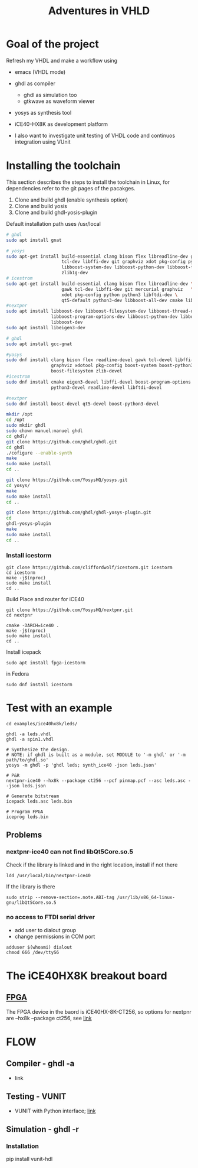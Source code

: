 #+TITLE: Adventures in VHLD

* Goal of the project
Refresh my VHDL and make a workflow using
 - emacs (VHDL mode)
 - ghdl as compiler
   + ghdl as simulation too
   + gtkwave as waveform viewer
 - yosys as synthesis tool
 - iCE40-HX8K as development platform
 
 - I also want to investigate unit testing of VHDL code and continuos integration using VUnit

* Installing the toolchain

This section describes the steps to install the toolchain in Linux, for dependencies refer to the git pages of the pacakges.
 1. Clone and build ghdl (enable synthesis option)
 2. Clone and build yosis
 3. Clone and build ghdl-yosis-plugin
Default installation path uses /usr/local

#+NAME: dependencies_in_ubuntu
#+BEGIN_SRC bash
# ghdl
sudo apt install gnat

# yosys
sudo apt-get install build-essential clang bison flex libreadline-dev gawk \
                     tcl-dev libffi-dev git graphviz xdot pkg-config python3 \
                     libboost-system-dev libboost-python-dev libboost-filesystem-dev \
                     zlib1g-dev
# icestrom
sudo apt-get install build-essential clang bison flex libreadline-dev \
                     gawk tcl-dev libffi-dev git mercurial graphviz   \
                     xdot pkg-config python python3 libftdi-dev \
                     qt5-default python3-dev libboost-all-dev cmake libeigen3-dev
#nextpnr
sudo apt install libboost-dev libboost-filesystem-dev libboost-thread-dev \
                 libboost-program-options-dev libboost-python-dev libboost-iostreams-dev \
                 libboost-dev
sudo apt install libeigen3-dev
#+END_SRC

#+NAME: dependencies_in_fedora_32
#+BEGIN_SRC bash
# ghdl
sudo apt install gcc-gnat

#yosys
sudo dnf install clang bison flex readline-devel gawk tcl-devel libffi-devel \
                 graphviz xdotool pkg-config boost-system boost-python3 \
                 boost-filesystem zlib-devel
#icestrom
sudo dnf install cmake eigen3-devel libffi-devel boost-program-options \
                 python3-devel readline-devel libftdi-devel

#nextpnr
sudo dnf install boost-devel qt5-devel boost-python3-devel
#+END_SRC

#+NAME: installation
#+BEGIN_SRC bash
mkdir /opt
cd /opt
sudo mkdir ghdl
sudo chown manuel:manuel ghdl
cd ghdl/
git clone https://github.com/ghdl/ghdl.git
cd ghdl
./cofigure --enable-synth
make
sudo make install
cd ..

git clone https://github.com/YosysHQ/yosys.git
cd yosys/
make
sudo make install
cd ..

git clone https://github.com/ghdl/ghdl-yosys-plugin.git
cd
ghdl-yosys-plugin
make
sudo make install
cd ..
#+END_SRC

*** Install icestorm
#+BEGIN_SRC
git clone https://github.com/cliffordwolf/icestorm.git icestorm
cd icestorm
make -j$(nproc)
sudo make install
cd ..
#+END_SRC

Build Place and router for iCE40
#+BEGIN_SRC
git clone https://github.com/YosysHQ/nextpnr.git
cd nextpnr

cmake -DARCH=ice40 .
make -j$(nproc)
sudo make install
cd ..
#+END_SRC


Install icepack
#+BEGIN_SRC
sudo apt install fpga-icestorm
#+END_SRC

in Fedora
#+BEGIN_SRC
sudo dnf install icestorm
#+END_SRC


* Test with an example
#+BEGIN_SRC
cd examples/ice40hx8k/leds/

ghdl -a leds.vhdl
ghdl -a spin1.vhdl

# Synthesize the design.
# NOTE: if ghdl is built as a module, set MODULE to '-m ghdl' or '-m path/to/ghdl.so'
yosys -m ghdl -p 'ghdl leds; synth_ice40 -json leds.json'

# P&R
nextpnr-ice40 --hx8k --package ct256 --pcf pinmap.pcf --asc leds.asc --json leds.json

# Generate bitstream
icepack leds.asc leds.bin

# Program FPGA
iceprog leds.bin
#+END_SRC


** Problems
*** nextpnr-ice40 can not find libQt5Core.so.5
Check if the library is linked and in the right location, install if not there
#+BEGIN_SRC
ldd /usr/local/bin/nextpnr-ice40
#+END_SRC
If the library is there
#+BEGIN_SRC
sudo strip --remove-section=.note.ABI-tag /usr/lib/x86_64-linux-gnu/libQt5Core.so.5
#+END_SRC

*** no access to FTDI serial driver
- add user to dialout group
- change permissions in COM port
#+BEGIN_SRC
adduser $(whoami) dialout
chmod 666 /dev/ttyS6
#+END_SRC

* The iCE40HX8K breakout board
** [[file:///C:/Users/manuel/projects/fpga/ice40-hx8k/docs/ice40-hx8k-b-evn-user-guide.pdf][FPGA]]
The FPGA device in the baord is iCE40HX-8K-CT256, so options for nextpnr are --hx8k --package ct256, see [[http://www.clifford.at/icestorm/][link]]


* FLOW
** Compiler - ghdl -a
   - link
** Testing - VUNIT
   - VUNIT with Python interface; [[https://vunit.github.io/py/ui.html][link]]
** Simulation - ghdl -r
*** Installation
    pip install vunit-hdl
